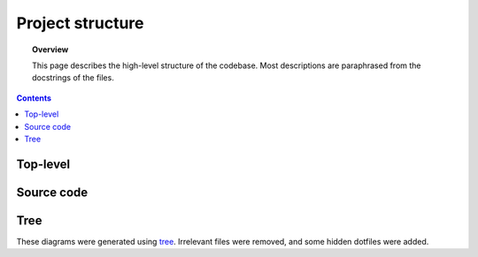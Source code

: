 .. _structure:

.. role:: raw-html(raw)
    :format: html

#################
Project structure
#################

.. topic:: Overview

    This page describes the high-level structure of the codebase. Most descriptions are paraphrased from the docstrings of the files.

.. contents::
    :depth: 2

Top-level
#########

.. code-block:: text
    :linenos:

    NeuroRuler
    ├── .github                     GitHub Actions CI configuration
    ├── .pre-commit-config.yaml     Pre-commit actions (formatting) configuration
    ├── .readthedocs.yaml           ReadTheDocs configuration
    ├── LICENSE
    ├── NeuroRuler                  Source code
    ├── README.md
    ├── cli.py                      Script for running CLI. Apply -h option to see command-line options
    ├── cli_config.json             Configuration file for CLI. Overriden by command-line arguments
    ├── data                        Images and ground truth data for unit tests
    ├── docs                        Documentation
    ├── gui.py                      Script for running GUI. Apply -h option to see command-line options
    ├── gui_config.json             Configuration file for GUI. Overriden by command-line arguments
    ├── output                      Output directory
    ├── pyproject.toml              Python project configuration
    ├── requirements.txt            Developer dependencies, contains all dependencies from setup.py
    ├── requirements_CI.txt         GitHub Actions CI dependencies, contains all dependencies from setup.py
    ├── setup.py                    Python package configuration; lists all necessary dependencies installed during pip install
    ├── testdist                    Script for testing package before PyPI release
    ├── tests                       See tests/README.md for a note about skipped CI tests in Ubuntu environments
    └── tox.ini                     Tox config file; tox is used for running tests in different OS and Python environments

Source code
###########

.. code-block:: text
    :linenos:

    NeuroRuler
    ├── __init__.py
    ├── CLI
    │   ├── __init__.py
    │   └── main.py                 CLI entrypoint
    ├── GUI
    │   ├── __init__.py             Defines gui() for users to import after pip installation
    │   ├── helpers.py              GUI helper functions
    │   ├── main.py                 Contains all GUI code
    │   ├── mainwindow.ui           PyQt UI skeleton made using Qt Designer (drag-and-drop UI builder)
    │   ├── static
    │   │   └── nr_logo.png         NeuroRuler logo used as icon in GUI
    │   └── themes                  Contains .qss and resources.py (compiled QRC resources files, GUI icons) files for all themes. Generated by https://github.com/NIRALUser/BreezeStyleSheets
    │       ├── dark
    │       ├── dark-green
    │       ├── dark-nr
    │       ├── dark-purple
    │       ├── light
    │       ├── light-green
    │       ├── light-nr
    │       └── light-purple
    └── utils
        ├── __init__.py
        ├── cli_settings.py         CLI settings set through command-line arguments and cli_config.json
        ├── constants.py            Constant values and helper functions; don't mutate any variable in this file from outside of this file
        ├── exceptions.py           Custom exceptions
        ├── global_vars.py          Global variables that change throughout program execution
        ├── gui_settings.py         GUI settings set through command-line arguments and gui_config.json
        ├── img_helpers.py          Image helper functions that aren't part of the main algorithm, mostly holds helper functions for working with global_vars.IMAGE_DICT
        ├── imgproc.py              Functions relating to contour and arc length algorithm
        └── parser.py               Parse config JSON and CLI arguments to set global settings in gui_settings.py and cli_settings.py

Tree
####
These diagrams were generated using `tree <https://en.wikipedia.org/wiki/Tree_(command)>`_.
Irrelevant files were removed, and some hidden dotfiles were added.

